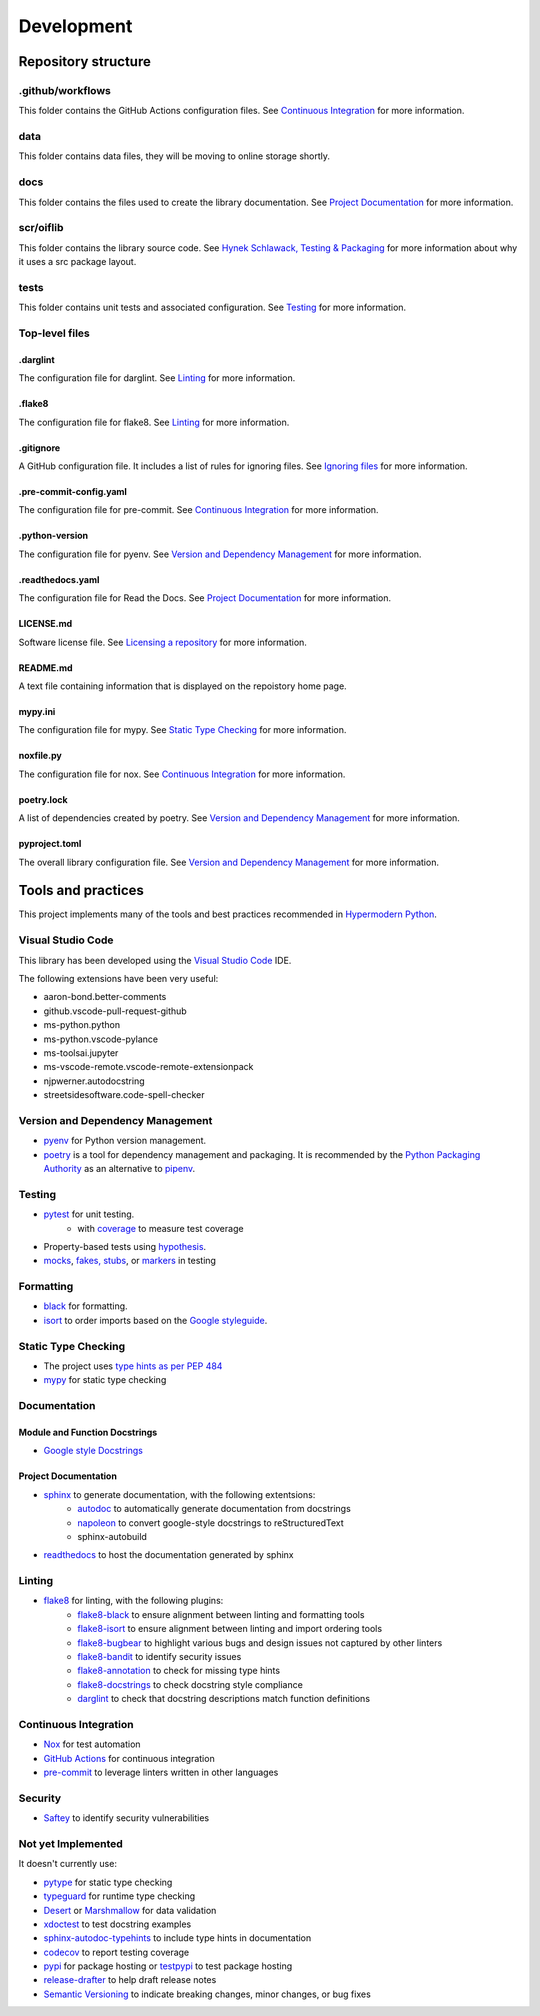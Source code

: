 Development
===========

Repository structure
--------------------

.github/workflows
^^^^^^^^^^^^^^^^^

This folder contains the GitHub Actions configuration files. See
`Continuous Integration`_ for more information.

data
^^^^

This folder contains data files, they will be moving to online storage shortly.

docs
^^^^

This folder contains the files used to create the library documentation. See
`Project Documentation`_ for more information.

scr/oiflib
^^^^^^^^^^

This folder contains the library source code. See `Hynek Schlawack, Testing & Packaging`_
for more information about why it uses a src package layout.

.. _Hynek Schlawack, Testing & Packaging: https://hynek.me/articles/testing-packaging/

tests
^^^^^

This folder contains unit tests and associated configuration. See Testing_ for more
information.

Top-level files
^^^^^^^^^^^^^^^

.darglint
"""""""""

The configuration file for darglint. See Linting_ for more information.

.flake8
"""""""

The configuration file for flake8. See Linting_ for more information.

.gitignore
""""""""""

A GitHub configuration file. It includes a list of rules for ignoring files. See
`Ignoring files`_ for more information.

.. _Ignoring files: https://docs.github.com/en/github/using-git/ignoring-files

.pre-commit-config.yaml
"""""""""""""""""""""""

The configuration file for pre-commit. See `Continuous Integration`_ for more information.

.python-version
"""""""""""""""

The configuration file for pyenv. See `Version and Dependency Management`_ for more
information.

.readthedocs.yaml
"""""""""""""""""

The configuration file for Read the Docs. See `Project Documentation`_ for more information.

LICENSE.md
""""""""""

Software license file. See `Licensing a repository`_ for more information.

.. _Licensing a repository: https://docs.github.com/en/github/creating-cloning-and-archiving-repositories/licensing-a-repository

README.md
"""""""""

A text file containing information that is displayed on the repoistory home page.

mypy.ini
""""""""

The configuration file for mypy. See `Static Type Checking`_ for more information.

noxfile.py
""""""""""

The configuration file for nox. See `Continuous Integration`_ for more information.

poetry.lock
"""""""""""

A list of dependencies created by poetry. See `Version and Dependency Management`_ for more
information.

pyproject.toml
""""""""""""""

The overall library configuration file. See `Version and Dependency Management`_ for more
information.

Tools and practices
-------------------

This project implements many of the tools and best practices recommended in `Hypermodern Python`_.

.. _Hypermodern Python: https://cjolowicz.github.io/posts/hypermodern-python-01-setup/

Visual Studio Code
^^^^^^^^^^^^^^^^^^

This library has been developed using the `Visual Studio Code`_ IDE.

.. _Visual Studio Code: https://code.visualstudio.com/

The following extensions have been very useful:

- aaron-bond.better-comments
- github.vscode-pull-request-github
- ms-python.python
- ms-python.vscode-pylance
- ms-toolsai.jupyter
- ms-vscode-remote.vscode-remote-extensionpack
- njpwerner.autodocstring
- streetsidesoftware.code-spell-checker

Version and Dependency Management
^^^^^^^^^^^^^^^^^^^^^^^^^^^^^^^^^

- `pyenv <https://github.com/pyenv/pyenv>`_ for Python version management.
- poetry_ is a tool for dependency management and packaging.
  It is recommended by the `Python Packaging Authority`_ as an alternative to pipenv_.

.. _poetry: https://python-poetry.org/

.. _Python Packaging Authority: https://packaging.python.org/guides/tool-recommendations/

.. _pipenv: https://pipenv.pypa.io/en/latest/

Testing
^^^^^^^

- `pytest <https://docs.pytest.org/en/latest/>`_ for unit testing.
    - with `coverage <https://coverage.readthedocs.io/>`_ to measure test coverage
- Property-based tests using `hypothesis <https://hypothesis.readthedocs.io/en/latest/>`_.
- `mocks <https://towardsdatascience.com/stop-mocking-me-unit-tests-in-pyspark-using-pythons-mock-library-a4b5cd019d7e>`_, `fakes, stubs <https://blog.pragmatists.com/test-doubles-fakes-mocks-and-stubs-1a7491dfa3da>`_, or `markers <https://docs.pytest.org/en/latest/example/markers.html>`_ in testing

Formatting
^^^^^^^^^^

- `black <https://github.com/psf/black>`_ for formatting.
- `isort <https://timothycrosley.github.io/isort/>`_ to order imports based on the `Google styleguide <https://google.github.io/styleguide/pyguide.html?showone=Imports_formatting#313-imports-formatting>`_.

Static Type Checking
^^^^^^^^^^^^^^^^^^^^

- The project uses `type hints as per PEP 484 <https://www.python.org/dev/peps/pep-0484/>`_
- `mypy <http://mypy-lang.org/>`_ for static type checking

Documentation
^^^^^^^^^^^^^

Module and Function Docstrings
""""""""""""""""""""""""""""""

- `Google style <https://google.github.io/styleguide/pyguide.html#38-comments-and-docstrings>`_ `Docstrings <https://www.python.org/dev/peps/pep-0257/#what-is-a-docstring>`_

Project Documentation
"""""""""""""""""""""

- `sphinx <http://www.sphinx-doc.org/>`_ to generate documentation, with the following extentsions:
    - `autodoc <https://www.sphinx-doc.org/en/master/usage/extensions/autodoc.html>`_ to automatically generate documentation from docstrings
    - `napoleon <https://www.sphinx-doc.org/en/master/usage/extensions/napoleon.html>`_ to convert google-style docstrings to reStructuredText
    - sphinx-autobuild
- `readthedocs <https://readthedocs.org/>`_ to host the documentation generated by sphinx

Linting
^^^^^^^

- `flake8 <https://flake8.pycqa.org/en/latest/>`_ for linting, with the following plugins:
    - `flake8-black <https://github.com/peterjc/flake8-black>`_ to ensure alignment between linting and formatting tools
    - `flake8-isort <https://github.com/gforcada/flake8-isort>`_ to ensure alignment between linting and import ordering tools
    - `flake8-bugbear <https://github.com/PyCQA/flake8-bugbear>`_ to highlight various bugs and design issues not captured by other linters
    - `flake8-bandit <https://github.com/tylerwince/flake8-bandit>`_ to identify security issues
    - `flake8-annotation <https://github.com/python-discord/flake8-annotations>`_ to check for missing type hints
    - `flake8-docstrings <https://gitlab.com/pycqa/flake8-docstrings>`_ to check docstring style compliance
    - `darglint <https://github.com/terrencepreilly/darglint>`_ to check that docstring descriptions match function definitions

Continuous Integration
^^^^^^^^^^^^^^^^^^^^^^

- `Nox <https://nox.thea.codes/>`_ for test automation
- `GitHub Actions <https://docs.github.com/en/actions>`_ for continuous integration
- `pre-commit <https://pre-commit.com/>`_ to leverage linters written in other languages


Security
^^^^^^^^

- `Saftey <https://github.com/pyupio/safety>`_ to identify security vulnerabilities


Not yet Implemented
^^^^^^^^^^^^^^^^^^^

It doesn't currently use:

- `pytype <https://google.github.io/pytype/>`_ for static type checking
- `typeguard <https://github.com/agronholm/typeguard>`_ for runtime type checking
- `Desert <https://desert.readthedocs.io/>`_ or `Marshmallow <https://marshmallow.readthedocs.io/>`_ for data validation
- `xdoctest <https://github.com/Erotemic/xdoctest>`_ to test docstring examples
- `sphinx-autodoc-typehints <https://github.com/agronholm/sphinx-autodoc-typehints>`_ to include type hints in documentation
- `codecov <https://codecov.io/>`_ to report testing coverage
- `pypi <https://pypi.org/>`_ for package hosting or `testpypi <https://test.pypi.org/>`_ to test package hosting
- `release-drafter <https://github.com/release-drafter/release-drafter>`_ to help draft release notes
- `Semantic Versioning <https://semver.org/>`_ to indicate breaking changes, minor changes, or bug fixes
